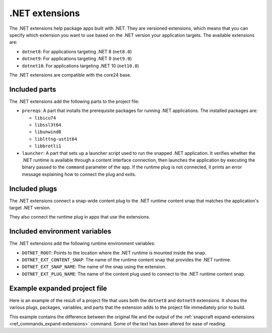.. _reference-dotnet-extensions:

.NET extensions
===============

The .NET extensions help package apps built with .NET. They are versioned extensions,
which means that you can specify which extension you want to use based on the .NET
version your application targets. The available extensions are:

* ``dotnet8``: For applications targeting .NET 8 (``net8.0``)
* ``dotnet9``: For applications targeting .NET 9 (``net9.0``)
* ``dotnet10``: For applications targeting .NET 10 (``net10.0``)

The .NET extensions are compatible with the core24 base.

Included parts
--------------

The .NET extensions add the following parts to the project file:

* ``prereqs``: A part that installs the prerequisite packages for running .NET
  applications. The installed packages are:

  * ``libicu74``
  * ``libssl3t64``
  * ``libunwind8``
  * ``liblttng-ust1t64``
  * ``libbrotli1``

* ``launcher``: A part that sets up a launcher script used to run the snapped .NET
  application. It verifies whether the .NET runtime is available through a content
  interface connection, then launches the application by executing the binary passed to
  the ``command`` parameter of the ``app``. If the runtime plug is not connected, it
  prints an error message explaining how to connect the plug and exits.

.. collapse:: Included parts

    .. code-block:: yaml
        :caption: snapcraft.yaml

        launcher:
            plugin: dump
            source: /snap/snapcraft/x4/share/snapcraft/extensions/dotnet
            override-build: |
              mkdir -p $CRAFT_PART_INSTALL/bin/command-chain
              cp launcher.sh $CRAFT_PART_INSTALL/bin/command-chain
            stage:
              - bin/command-chain/launcher.sh
        prereqs:
            plugin: nil
            stage-packages:
              - libicu74
              - libunwind8
              - libssl3t64
              - liblttng-ust1t64
              - libbrotli1

Included plugs
--------------

The .NET extensions connect a snap-wide content plug to the .NET runtime content snap
that matches the application's target .NET version.

.. collapse:: Included snap-wide runtime plug for the dotnet8 extension

    .. code-block:: yaml
        :caption: snapcraft.yaml

        plugs:
          dotnet8-runtime:
            content: dotnet-runtime-80
            interface: content
            target: $SNAP/opt/dotnet8
            default-provider: dotnet-runtime-80

They also connect the runtime plug in apps that use the extensions.

.. collapse:: Included app runtime plug for the dotnet8 extension

    .. code-block:: yaml
        :caption: snapcraft.yaml

        apps:
          example:
            plugs:
              - dotnet8-runtime

Included environment variables
------------------------------

The .NET extensions add the following runtime environment variables:

* ``DOTNET_ROOT``: Points to the location where the .NET runtime is mounted inside the
  snap.
* ``DOTNET_EXT_CONTENT_SNAP``: The name of the runtime content snap that provides the
  .NET runtime.
* ``DOTNET_EXT_SNAP_NAME``: The name of the snap using the extension.
* ``DOTNET_EXT_PLUG_NAME``: The name of the content plug used to connect to the .NET
  runtime content snap.

.. collapse:: Included runtime environment variables for the dotnet8 extension

    .. code-block:: yaml
        :caption: snapcraft.yaml

        environment:
          DOTNET_EXT_CONTENT_SNAP: dotnet-runtime-90
          DOTNET_EXT_SNAP_NAME: test-snap
          DOTNET_EXT_PLUG_NAME: dotnet9-runtime
          DOTNET_ROOT: $SNAP/opt/dotnet9/dotnet

Example expanded project file
------------------------------

Here is an example of the result of a project file that uses both the ``dotnet8`` and
``dotnet9`` extensions. It shows the various plugs, packages, variables, and parts that
the extension adds to the project file immediately prior to build.

This example contains the difference between the original file and the output of the
:ref:`snapcraft expand-extensions <ref_commands_expand-extensions>` command. Some of
the text has been altered for ease of reading.

.. collapse:: Expanded project file for the test-snap application

    .. literalinclude:: code/dotnet8-dotnet9-extensions-test-app-expanded.diff
        :language: diff
        :emphasize-lines: 29-36, 38-45, 47-54, 56-63, 68-77, 81-90, 92-102
